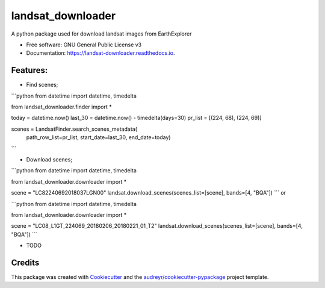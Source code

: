 ============
landsat_downloader
============

.. image:: https://img.shields.io/pypi/v/landsat_downloader.svg
        :target: https://pypi.python.org/pypi/landsat_downloader

.. image:: https://img.shields.io/travis/dagnaldo/landsat_downloader.svg
        :target: https://travis-ci.org/dagnaldo/landsat_downloader

.. image:: https://readthedocs.org/projects/landsat-downloader/badge/?version=latest
        :target: https://landsat-downloader.readthedocs.io/en/latest/?badge=latest
        :alt: Documentation Status


A python package used for download landsat images from EarthExplorer


* Free software: GNU General Public License v3
* Documentation: https://landsat-downloader.readthedocs.io.


Features:
--------

* Find scenes;

```python
from datetime import datetime, timedelta

from landsat_downloader.finder import *

today = datetime.now()
last_30 = datetime.now() - timedelta(days=30)
pr_list = [(224, 68), (224, 69)]

scenes = LandsatFinder.search_scenes_metadata(
	path_row_list=pr_list, 
	start_date=last_30, 
	end_date=today)
```

* Download scenes;

```python
from datetime import datetime, timedelta

from landsat_downloader.downloader import *

scene = "LC82240692018037LGN00"
landsat.download_scenes(scenes_list=[scene], bands=[4, "BQA"])
```
or 

```python
from datetime import datetime, timedelta

from landsat_downloader.downloader import *

scene = "LC08_L1GT_224069_20180206_20180221_01_T2"
landsat.download_scenes(scenes_list=[scene],  bands=[4, "BQA"])
```

* TODO

Credits
-------

This package was created with Cookiecutter_ and the `audreyr/cookiecutter-pypackage`_ project template.

.. _Cookiecutter: https://github.com/audreyr/cookiecutter
.. _`audreyr/cookiecutter-pypackage`: https://github.com/audreyr/cookiecutter-pypackage
